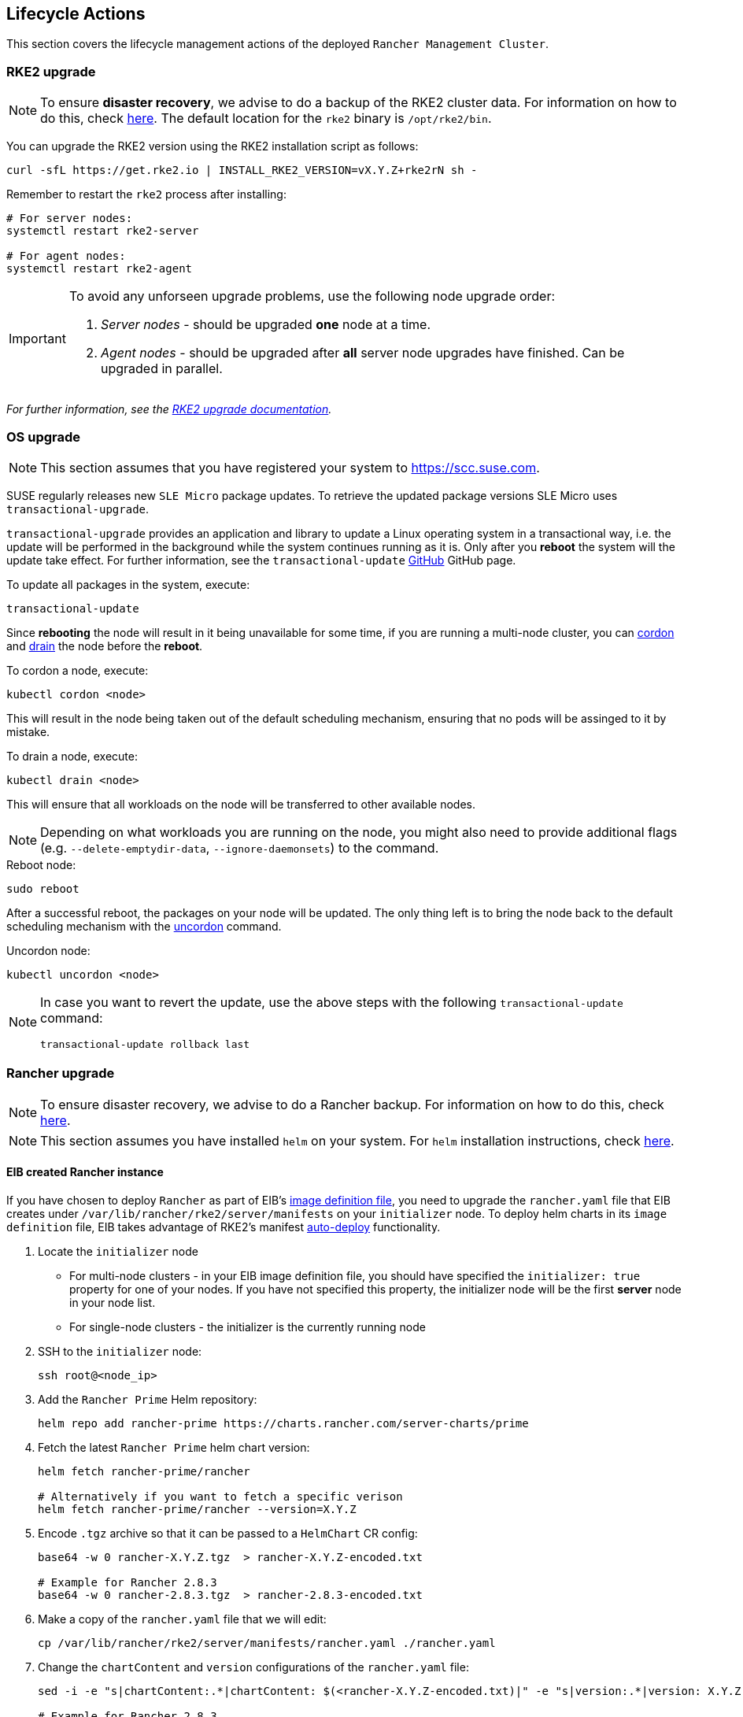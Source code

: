 [#mgmt_lifecycle]
== Lifecycle Actions
:experimental:

ifdef::env-github[]
:imagesdir: ../images/
:tip-caption: :bulb:
:note-caption: :information_source:
:important-caption: :heavy_exclamation_mark:
:caution-caption: :fire:
:warning-caption: :warning:
endif::[]

This section covers the lifecycle management actions of the deployed `Rancher Management Cluster`.

=== RKE2 upgrade

[NOTE]
====
To ensure *disaster recovery*, we advise to do a backup of the RKE2 cluster data. For information on how to do this, check link:https://docs.rke2.io/backup_restore[here]. The default location for the `rke2` binary is `/opt/rke2/bin`.
====

You can upgrade the RKE2 version using the RKE2 installation script as follows:

[source,bash]
----
curl -sfL https://get.rke2.io | INSTALL_RKE2_VERSION=vX.Y.Z+rke2rN sh -
----

Remember to restart the `rke2` process after installing:

[source,bash]
----
# For server nodes:
systemctl restart rke2-server

# For agent nodes:
systemctl restart rke2-agent
----

[IMPORTANT]
====
To avoid any unforseen upgrade problems, use the following node upgrade order:

. _Server nodes_ - should be upgraded *one* node at a time.
. _Agent nodes_  - should be upgraded after *all* server node upgrades have finished. Can be upgraded in parallel.
====

_For further information, see the link:https://docs.rke2.io/upgrade/manual_upgrade#upgrade-rke2-using-the-installation-script[RKE2 upgrade documentation]._

=== OS upgrade

NOTE: This section assumes that you have registered your system to https://scc.suse.com.

SUSE regularly releases new `SLE Micro` package updates. To retrieve the updated package versions SLE Micro uses `transactional-upgrade`.

`transactional-upgrade` provides an application and library to update a Linux operating system in a transactional way, i.e. the update will be performed in the background while the system continues running as it is. Only after you *reboot* the system will the update take effect. For further information, see the `transactional-update` https://github.com/openSUSE/transactional-update[GitHub] GitHub page.

.To update all packages in the system, execute:
[source,bash]
----
transactional-update
----

Since *rebooting* the node will result in it being unavailable for some time, if you are running a multi-node cluster, you can https://kubernetes.io/docs/reference/kubectl/generated/kubectl_cordon/[cordon] and https://kubernetes.io/docs/reference/kubectl/generated/kubectl_drain/[drain] the node before the *reboot*.

.To cordon a node, execute:
[source,bash]
----
kubectl cordon <node>
----

This will result in the node being taken out of the default scheduling mechanism, ensuring that no pods will be assinged to it by mistake.

.To drain a node, execute:
[source, bash]
----
kubectl drain <node>
----

This will ensure that all workloads on the node will be transferred to other available nodes.

[NOTE]
====
Depending on what workloads you are running on the node, you might also need to provide additional flags (e.g. `--delete-emptydir-data`, `--ignore-daemonsets`) to the command.
====

.Reboot node:
[source,bash]
----
sudo reboot
----

After a successful reboot, the packages on your node will be updated. The only thing left is to bring the node back to the default scheduling mechanism with the https://kubernetes.io/docs/reference/kubectl/generated/kubectl_uncordon/[uncordon] command.

.Uncordon node:
[source,bash]
----
kubectl uncordon <node>
----

[NOTE]
====
In case you want to revert the update, use the above steps with the following `transactional-update` command:

[source,bash]
----
transactional-update rollback last
----
====

=== Rancher upgrade

[NOTE]
====
To ensure disaster recovery, we advise to do a Rancher backup. For information on how to do this, check link:https://ranchermanager.docs.rancher.com/how-to-guides/new-user-guides/backup-restore-and-disaster-recovery/back-up-rancher[here].
====

[NOTE]
====
This section assumes you have installed `helm` on your system. For `helm` installation instructions, check link:https://helm.sh/docs/intro/install[here].
====

==== EIB created Rancher instance

If you have chosen to deploy `Rancher` as part of EIB's <<quickstart-eib-definition-file, image definition file>>, you need to upgrade the `rancher.yaml` file that EIB creates under `/var/lib/rancher/rke2/server/manifests` on your `initializer` node. To deploy helm charts in its `image definition` file, EIB takes advantage of RKE2's manifest https://docs.rke2.io/advanced#auto-deploying-manifests[auto-deploy] functionality.

. Locate the `initializer` node

** For multi-node clusters - in your EIB image definition file, you should have specified the `initializer: true` property for one of your nodes. If you have not specified this property, the initializer node will be the first *server* node in your node list.

** For single-node clusters - the initializer is the currently running node

. SSH to the `initializer` node:
+
[source,bash]
----
ssh root@<node_ip>
----

. Add the `Rancher Prime` Helm repository:
+
[source,bash]
----
helm repo add rancher-prime https://charts.rancher.com/server-charts/prime
----

. Fetch the latest `Rancher Prime` helm chart version:
+
[source,bash]
----
helm fetch rancher-prime/rancher

# Alternatively if you want to fetch a specific verison
helm fetch rancher-prime/rancher --version=X.Y.Z
----

. Encode `.tgz` archive so that it can be passed to a `HelmChart` CR config:
+
[source,bash]
----
base64 -w 0 rancher-X.Y.Z.tgz  > rancher-X.Y.Z-encoded.txt

# Example for Rancher 2.8.3
base64 -w 0 rancher-2.8.3.tgz  > rancher-2.8.3-encoded.txt
----

. Make a copy of the `rancher.yaml` file that we will edit:
+
[source, bash]
----
cp /var/lib/rancher/rke2/server/manifests/rancher.yaml ./rancher.yaml
----

. Change the `chartContent` and `version` configurations of the `rancher.yaml` file:
+
[source,bash]
----
sed -i -e "s|chartContent:.*|chartContent: $(<rancher-X.Y.Z-encoded.txt)|" -e "s|version:.*|version: X.Y.Z|" rancher.yaml

# Example for Rancher 2.8.3
sed -i -e "s|chartContent:.*|chartContent: $(<rancher-2.8.3-encoded.txt)|" -e "s|version:.*|version: 2.8.3|" rancher.yaml
----
+
[NOTE]
====
If you need to do any additional upgrade changes to the chart (e.g. adding *new* custom chart values), you need to manually edit the `rancher.yaml` file.
====

. Replace the original `rancher.yaml` file:
+
[source,bash]
----
cp rancher.yaml /var/lib/rancher/rke2/server/manifests/
----


The above commands will trigger an upgrade of the `Rancher` instance. The upgrade will be handled by the https://github.com/k3s-io/helm-controller#helm-controller[helm-controller].

To verify the update:

. List pods in `default` namespace: 
+
[source,bash]
----
kubectl get pods -n default

# Example output
NAME                              READY   STATUS      RESTARTS   AGE
helm-install-cert-manager-7v7nm   0/1     Completed   0          88m
helm-install-rancher-p99k5        0/1     Completed   0          3m21s
----

. Look at the logs of the `helm-install-rancher-*` pod:
+
[source,bash]
----
kubectl logs <helm_install_rancher_pod> -n default

# Example
kubectl logs helm-install-rancher-p99k5 -n default
----

. Verify `Rancher` pods are running:
+
[source,bash]
----
kubectl get pods -n cattle-system

# Example output
NAME                               READY   STATUS      RESTARTS   AGE
helm-operation-mccvd               0/2     Completed   0          3m52s
helm-operation-np8kn               0/2     Completed   0          106s
helm-operation-q8lf7               0/2     Completed   0          2m53s
rancher-648d4fbc6c-qxfpj           1/1     Running     0          5m27s
rancher-648d4fbc6c-trdnf           1/1     Running     0          9m57s
rancher-648d4fbc6c-wvhbf           1/1     Running     0          9m57s
rancher-webhook-649dcc48b4-zqjs7   1/1     Running     0          100s
----

. Verify `Rancher` version upgrade:
+
[source,bash]
----
kubectl get settings.management.cattle.io server-version

# Example output for Rancher 2.8.3 upgrade
NAME             VALUE
server-version   v2.8.3
----

==== Non-EIB created Rancher instance

. Update your local helm cache:
+
[source,bash]
----
helm repo update
----

. Get `Rancher Prime` helm repo:
+
[source,bash]
----
helm repo add rancher-prime https://charts.rancher.com/server-charts/prime
----

. Fetch the latest `Rancher Prime` helm chart version:
+
[source,bash]
----
helm fetch rancher-prime/rancher

# Alternatively if you want to fetch a specific verison
helm fetch rancher-prime/rancher --version=X.Y.Z
----
+
This should produce a `rancher-<version>.tgz` file in your current working directory.

. Get the values for the current Rancher release and print them to a `rancher-values.yaml` file
+
[source,bash]
----
helm get values rancher -n cattle-system -o yaml > rancher-values.yaml
----

. Update the helm chart
+
[source,bash]
----
helm upgrade rancher rancher-prime/rancher \
  --namespace cattle-system \
  -f rancher-values.yaml \
  --version=2.X.Y
----

. Verify `Rancher` version upgrade:
+
[source,bash]
----
kubectl get settings.management.cattle.io server-version

# Example output for Rancher 2.8.3 upgrade
NAME             VALUE
server-version   v2.8.3
----

_For additional information on the Rancher helm chart upgrade, check link:https://ranchermanager.docs.rancher.com/getting-started/installation-and-upgrade/install-upgrade-on-a-kubernetes-cluster/upgrades[here]._